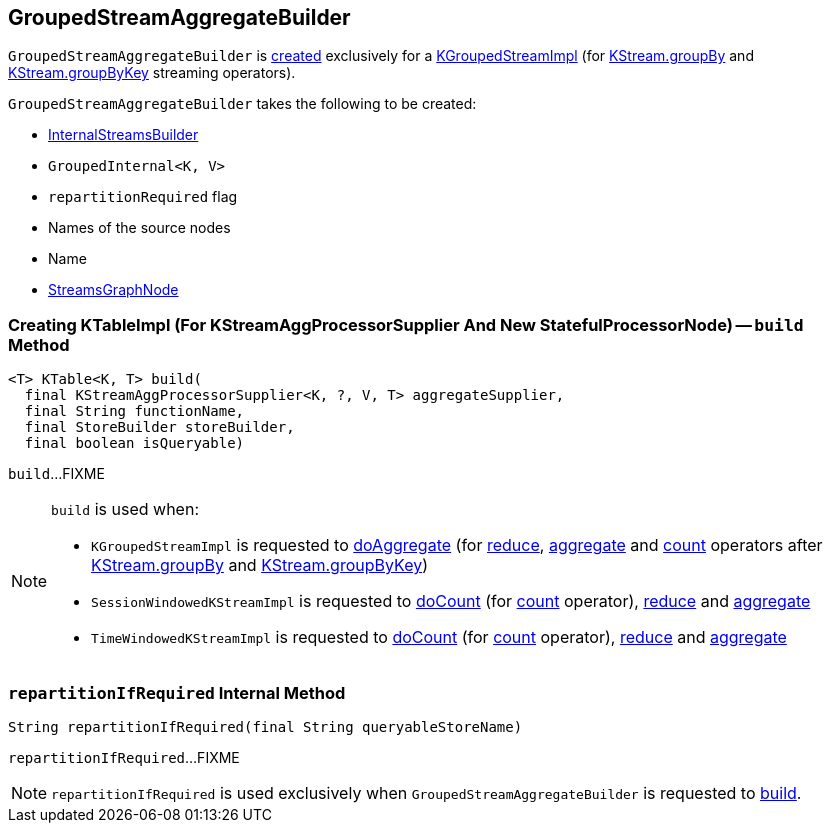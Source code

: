 == [[GroupedStreamAggregateBuilder]] GroupedStreamAggregateBuilder

`GroupedStreamAggregateBuilder` is <<creating-instance, created>> exclusively for a <<kafka-streams-internals-KGroupedStreamImpl.adoc#, KGroupedStreamImpl>> (for <<kafka-streams-internals-KStreamImpl.adoc#groupBy, KStream.groupBy>> and <<kafka-streams-internals-KStreamImpl.adoc#groupByKey, KStream.groupByKey>> streaming operators).

[[creating-instance]]
`GroupedStreamAggregateBuilder` takes the following to be created:

* [[builder]] <<kafka-streams-internals-InternalStreamsBuilder.adoc#, InternalStreamsBuilder>>
* [[groupedInternal]] `GroupedInternal<K, V>`
* [[repartitionRequired]] `repartitionRequired` flag
* [[sourceNodes]] Names of the source nodes
* [[name]] Name
* [[streamsGraphNode]] <<kafka-streams-internals-StreamsGraphNode.adoc#, StreamsGraphNode>>

=== [[build]] Creating KTableImpl (For KStreamAggProcessorSupplier And New StatefulProcessorNode) -- `build` Method

[source, java]
----
<T> KTable<K, T> build(
  final KStreamAggProcessorSupplier<K, ?, V, T> aggregateSupplier,
  final String functionName,
  final StoreBuilder storeBuilder,
  final boolean isQueryable)
----

`build`...FIXME

[NOTE]
====
`build` is used when:

* `KGroupedStreamImpl` is requested to <<kafka-streams-internals-KGroupedStreamImpl.adoc#doAggregate, doAggregate>> (for <<kafka-streams-internals-KGroupedStreamImpl.adoc#reduce, reduce>>, <<kafka-streams-internals-KGroupedStreamImpl.adoc#aggregate, aggregate>> and <<kafka-streams-internals-KGroupedStreamImpl.adoc#count, count>> operators after <<kafka-streams-internals-KStreamImpl.adoc#groupBy, KStream.groupBy>> and <<kafka-streams-internals-KStreamImpl.adoc#groupByKey, KStream.groupByKey>>)

* `SessionWindowedKStreamImpl` is requested to <<kafka-streams-internals-SessionWindowedKStreamImpl.adoc#doCount, doCount>> (for <<kafka-streams-internals-SessionWindowedKStreamImpl.adoc#count, count>> operator), <<kafka-streams-internals-SessionWindowedKStreamImpl.adoc#reduce, reduce>> and <<kafka-streams-internals-SessionWindowedKStreamImpl.adoc#aggregate, aggregate>>

* `TimeWindowedKStreamImpl` is requested to <<kafka-streams-internals-TimeWindowedKStreamImpl.adoc#doCount, doCount>> (for <<kafka-streams-internals-TimeWindowedKStreamImpl.adoc#count, count>> operator), <<kafka-streams-internals-TimeWindowedKStreamImpl.adoc#reduce, reduce>> and <<kafka-streams-internals-TimeWindowedKStreamImpl.adoc#aggregate, aggregate>>
====

=== [[repartitionIfRequired]] `repartitionIfRequired` Internal Method

[source, java]
----
String repartitionIfRequired(final String queryableStoreName)
----

`repartitionIfRequired`...FIXME

NOTE: `repartitionIfRequired` is used exclusively when `GroupedStreamAggregateBuilder` is requested to <<build, build>>.
